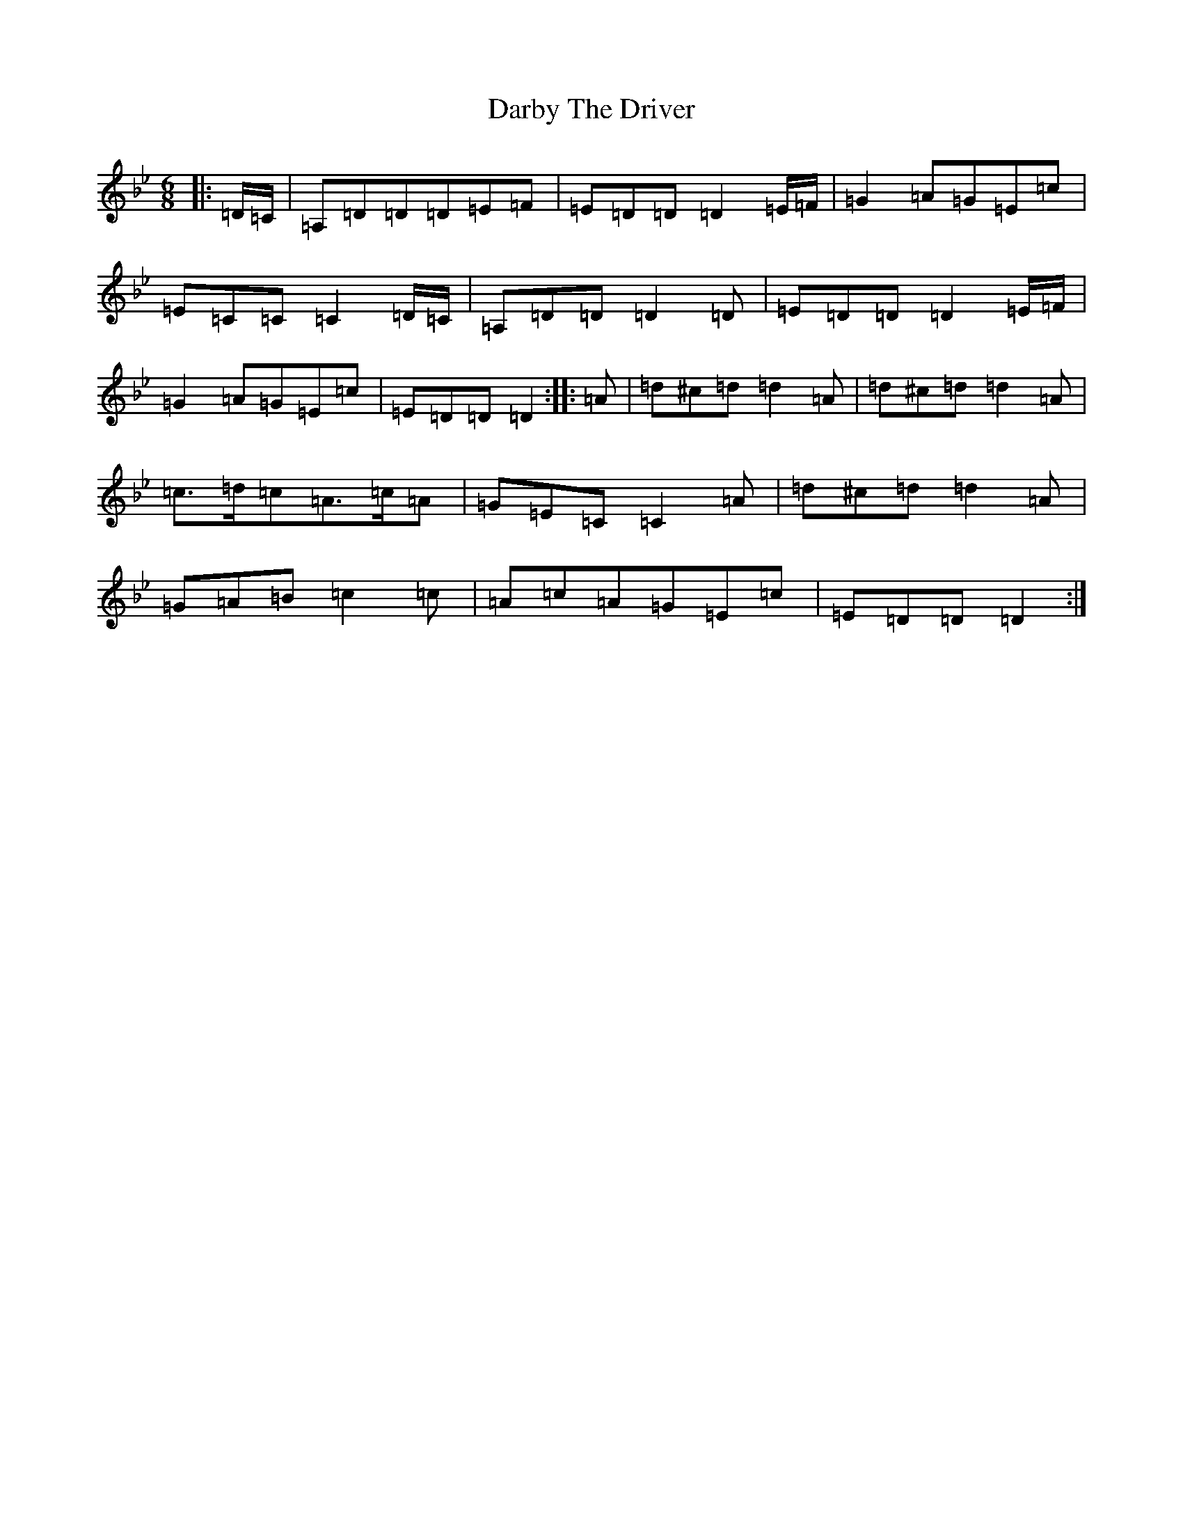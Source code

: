 X: 4893
T: Darby The Driver
S: https://thesession.org/tunes/127#setting25369
Z: A Dorian
R: jig
M:6/8
L:1/8
K: C Dorian
|:=D/2=C/2|=A,=D=D=D=E=F|=E=D=D=D2=E/2=F/2|=G2=A=G=E=c|=E=C=C=C2=D/2=C/2|=A,=D=D=D2=D|=E=D=D=D2=E/2=F/2|=G2=A=G=E=c|=E=D=D=D2:||:=A|=d^c=d=d2=A|=d^c=d=d2=A|=c>=d=c=A>=c=A|=G=E=C=C2=A|=d^c=d=d2=A|=G=A=B=c2=c|=A=c=A=G=E=c|=E=D=D=D2:|